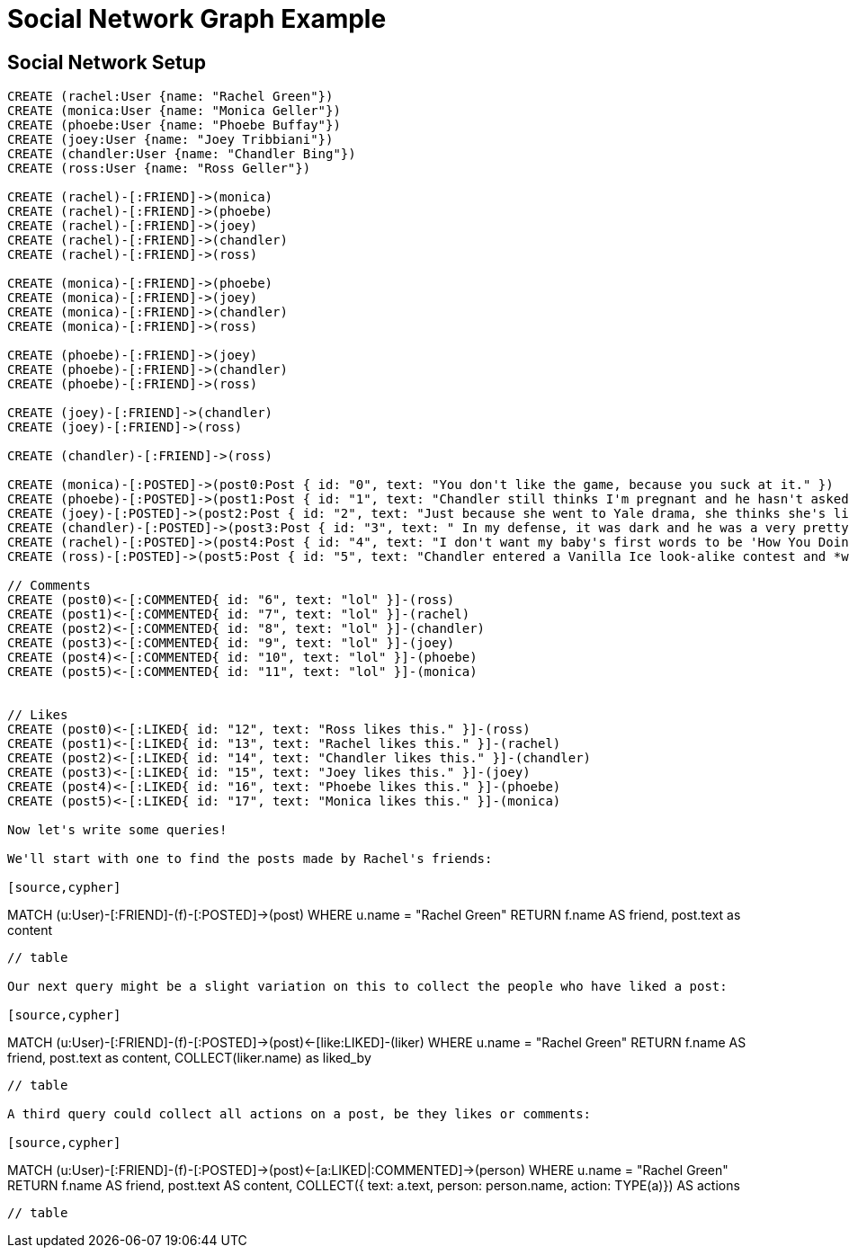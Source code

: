 = Social Network Graph Example 

== Social Network Setup

// setup
// hide

[source,cypher]
----
CREATE (rachel:User {name: "Rachel Green"})
CREATE (monica:User {name: "Monica Geller"})
CREATE (phoebe:User {name: "Phoebe Buffay"})
CREATE (joey:User {name: "Joey Tribbiani"})
CREATE (chandler:User {name: "Chandler Bing"})
CREATE (ross:User {name: "Ross Geller"})

CREATE (rachel)-[:FRIEND]->(monica)
CREATE (rachel)-[:FRIEND]->(phoebe)
CREATE (rachel)-[:FRIEND]->(joey)
CREATE (rachel)-[:FRIEND]->(chandler)
CREATE (rachel)-[:FRIEND]->(ross)

CREATE (monica)-[:FRIEND]->(phoebe)
CREATE (monica)-[:FRIEND]->(joey)
CREATE (monica)-[:FRIEND]->(chandler)
CREATE (monica)-[:FRIEND]->(ross)

CREATE (phoebe)-[:FRIEND]->(joey)
CREATE (phoebe)-[:FRIEND]->(chandler)
CREATE (phoebe)-[:FRIEND]->(ross)

CREATE (joey)-[:FRIEND]->(chandler)
CREATE (joey)-[:FRIEND]->(ross)

CREATE (chandler)-[:FRIEND]->(ross)

CREATE (monica)-[:POSTED]->(post0:Post { id: "0", text: "You don't like the game, because you suck at it." })
CREATE (phoebe)-[:POSTED]->(post1:Post { id: "1", text: "Chandler still thinks I'm pregnant and he hasn't asked me how I'm feeling or offered to carry my bags. I feel bad for the woman who ends up with him." })
CREATE (joey)-[:POSTED]->(post2:Post { id: "2", text: "Just because she went to Yale drama, she thinks she's like the greatest actress since, since, sliced bread!" })
CREATE (chandler)-[:POSTED]->(post3:Post { id: "3", text: " In my defense, it was dark and he was a very pretty guy." })
CREATE (rachel)-[:POSTED]->(post4:Post { id: "4", text: "I don't want my baby's first words to be 'How You Doing'" })
CREATE (ross)-[:POSTED]->(post5:Post { id: "5", text: "Chandler entered a Vanilla Ice look-alike contest and *won*!" })

// Comments
CREATE (post0)<-[:COMMENTED{ id: "6", text: "lol" }]-(ross)
CREATE (post1)<-[:COMMENTED{ id: "7", text: "lol" }]-(rachel)
CREATE (post2)<-[:COMMENTED{ id: "8", text: "lol" }]-(chandler)
CREATE (post3)<-[:COMMENTED{ id: "9", text: "lol" }]-(joey)
CREATE (post4)<-[:COMMENTED{ id: "10", text: "lol" }]-(phoebe)
CREATE (post5)<-[:COMMENTED{ id: "11", text: "lol" }]-(monica)


// Likes
CREATE (post0)<-[:LIKED{ id: "12", text: "Ross likes this." }]-(ross)
CREATE (post1)<-[:LIKED{ id: "13", text: "Rachel likes this." }]-(rachel)
CREATE (post2)<-[:LIKED{ id: "14", text: "Chandler likes this." }]-(chandler)
CREATE (post3)<-[:LIKED{ id: "15", text: "Joey likes this." }]-(joey)
CREATE (post4)<-[:LIKED{ id: "16", text: "Phoebe likes this." }]-(phoebe)
CREATE (post5)<-[:LIKED{ id: "17", text: "Monica likes this." }]-(monica)

Now let's write some queries!

We'll start with one to find the posts made by Rachel's friends:

[source,cypher]
----
MATCH (u:User)-[:FRIEND]-(f)-[:POSTED]->(post)
WHERE u.name = "Rachel Green"
RETURN f.name AS friend, post.text as content
----

// table

Our next query might be a slight variation on this to collect the people who have liked a post:

[source,cypher]
----
MATCH (u:User)-[:FRIEND]-(f)-[:POSTED]->(post)<-[like:LIKED]-(liker)
WHERE u.name = "Rachel Green"
RETURN f.name AS friend, post.text as content, COLLECT(liker.name) as liked_by
----

// table

A third query could collect all actions on a post, be they likes or comments:

[source,cypher]
----
MATCH (u:User)-[:FRIEND]-(f)-[:POSTED]->(post)<-[a:LIKED|:COMMENTED]->(person) 
WHERE u.name = "Rachel Green" 
RETURN f.name AS friend, post.text AS content, 
       COLLECT({ text: a.text, person: person.name, action: TYPE(a)}) AS actions
----

// table







